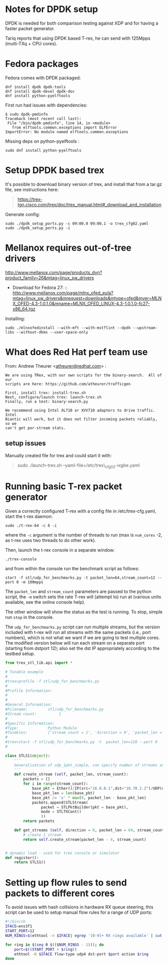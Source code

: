 * Notes for DPDK setup
  :PROPERTIES:
  :CUSTOM_ID: notes-for-dpdk-setup
  :END:

DPDK is needed for both comparison testing against XDP and for having a
faster packet generator.

Tariq reports that using DPDK based T-rex, he can send with 125Mpps
(multi-TXq + CPU cores).

* Fedora packages
  :PROPERTIES:
  :CUSTOM_ID: fedora-packages
  :END:

Fedora comes with DPDK packaged:

#+BEGIN_EXAMPLE
    dnf install dpdk dpdk-tools
    dnf install dpdk-devel dpdk-doc
    dnf install python-pyelftools
#+END_EXAMPLE

First run had issues with dependencies:

#+BEGIN_EXAMPLE
    $ sudo dpdk-pmdinfo
    Traceback (most recent call last):
     File "/bin/dpdk-pmdinfo", line 14, in <module>
       from elftools.common.exceptions import ELFError
    ImportError: No module named elftools.common.exceptions
#+END_EXAMPLE

Missing deps on python-pyelftools :

#+BEGIN_EXAMPLE
    sudo dnf install python-pyelftools
#+END_EXAMPLE

* Setup DPDK based trex
  :PROPERTIES:
  :CUSTOM_ID: setup-dpdk-based-trex
  :END:

It's possible to download binary version of trex, and install that from
a tar.gz file, see instructions here:

#+BEGIN_QUOTE
  [[https://trex-tgn.cisco.com/trex/doc/trex_manual.html#_download_and_installation]]
#+END_QUOTE

Generate config:

#+BEGIN_EXAMPLE
    sudo ./dpdk_setup_ports.py -c 09:00.0 09:00.1 -o trex_cfg02.yaml
    sudo ./dpdk_setup_ports.py -i
#+END_EXAMPLE

* Mellanox requires out-of-tree drivers
  :PROPERTIES:
  :CUSTOM_ID: mellanox-requires-out-of-tree-drivers
  :END:

[[http://www.mellanox.com/page/products_dyn?product_family=26&mtag=linux_sw_drivers]]

-  Download for Fedora
   27: ::
  [[http://www.mellanox.com/page/mlnx_ofed_eula?mtag=linux_sw_drivers&mrequest=downloads&mtype=ofed&mver=MLNX_OFED-4.3-1.0.1.0&mname=MLNX_OFED_LINUX-4.3-1.0.1.0-fc27-x86_64.tgz]]

Installing:

: sudo ./mlnxofedinstall --with-mft --with-mstflint --dpdk --upstream-libs --without-dkms --user-space-only

* What does Red Hat perf team use
  :PROPERTIES:
  :CUSTOM_ID: what-does-red-hat-perf-team-use
  :END:

From: Andrew Theurer
<[[mailto:atheurer@redhat.com][atheurer@redhat.com]]> :

#+BEGIN_EXAMPLE
    We are using TRex, with our own scripts for the binary-search.  All of our
    scripts are here: https://github.com/atheurer/trafficgen

    First, install trex: install-trex.sh
    Next, configure/launch trex: launch-trex.sh
    Finally, run a test: binary-search.py

    We recommend using Intel XL710 or XVV710 adapters to drive traffic.  Intel
    Niantic will work, but it does not filter incoming packets reliably, so we
    can't get per-stream stats.
#+END_EXAMPLE

** setup issues
   :PROPERTIES:
   :CUSTOM_ID: setup-issues
   :END:

Manually created file for trex and could start it with:

#+BEGIN_QUOTE
  sudo ./launch-trex.sh --yaml-file=/etc/trex\_cfg02-ixgbe.yaml
#+END_QUOTE

* Running basic T-rex packet generator
Given a correctly configured T-rex with a config file in /etc/trex-cfg.yaml,
start the t-rex daemon:

: sudo ./t-rex-64 -c 6 -i

where the =-c= argument is the number of threads to run (max is =num_cores= -2,
as t-rex uses two threads to do other work).

Then, launch the t-rex console in a separate window:

: ./trex-console

and from within the console run the benchmark script as follows:

: start -f stl/udp_for_benchmarks.py -t packet_len=64,stream_count=12 --port 0 -m 100mpps

The =packet_len= and =stream_count= parameters are passed to the python script,
the =-m= switch sets the rate T-rex will (attempt to) run at (various units
available, see the online console help).

The other window will show the status as the test is running. To stop, simple
run =stop= in the console.

The =udp_for_benchmarks.py= script can run multiple streams, but the version
included with t-rex will run all streams with the same packets (i.e., port
numbers), which is not what we want if we are going to test multiple cores. The
modified version below will run each stream on a separate port (starting from
dstport 12); also set the dst IP appropriately according to the testbed setup.

#+BEGIN_SRC python
from trex_stl_lib.api import *

# Tunable example
#
#trex>profile -f stl/udp_for_benchmarks.py
#
#Profile Information:
#
#
#General Information:
#Filename:         stl/udp_for_benchmarks.py
#Stream count:          1
#
#Specific Information:
#Type:             Python Module
#Tunables:         ['stream_count = 1', 'direction = 0', 'packet_len = 64']
#
#trex>start -f stl/udp_for_benchmarks.py -t  packet_len=128 --port 0
#

class STLS1(object):
    '''
    Generalization of udp_1pkt_simple, can specify number of streams and packet length
    '''
    def create_stream (self, packet_len, stream_count):
        packets = []
        for i in range(stream_count):
            base_pkt = Ether()/IP(src="16.0.0.1",dst="10.70.2.2")/UDP(dport=12+i,sport=1025)
            base_pkt_len = len(base_pkt)
            base_pkt /= 'x' * max(0, packet_len - base_pkt_len)
            packets.append(STLStream(
                packet = STLPktBuilder(pkt = base_pkt),
                mode = STLTXCont()
                ))
        return packets

    def get_streams (self, direction = 0, packet_len = 64, stream_count = 1, **kwargs):
        # create 1 stream
        return self.create_stream(packet_len - 4, stream_count)


# dynamic load - used for trex console or simulator
def register():
    return STLS1()
#+END_SRC

* Setting up flow rules to send packets to different cores
To avoid issues with hash collisions in hardware RX queue steering, this script
can be used to setup manual flow rules for a range of UDP ports:

#+BEGIN_SRC sh
#!/bin/sh
IFACE=ens3f1
START_PORT=12
NUM_RINGS=$(ethtool -n $IFACE| egrep '[0-9]+ RX rings available' | cut -f 1 -d ' ')

for ring in $(seq 0 $(($NUM_RINGS - 1))); do
    port=$((START_PORT + $ring))
    ethtool -N $IFACE flow-type udp4 dst-port $port action $ring
done
#+END_SRC
